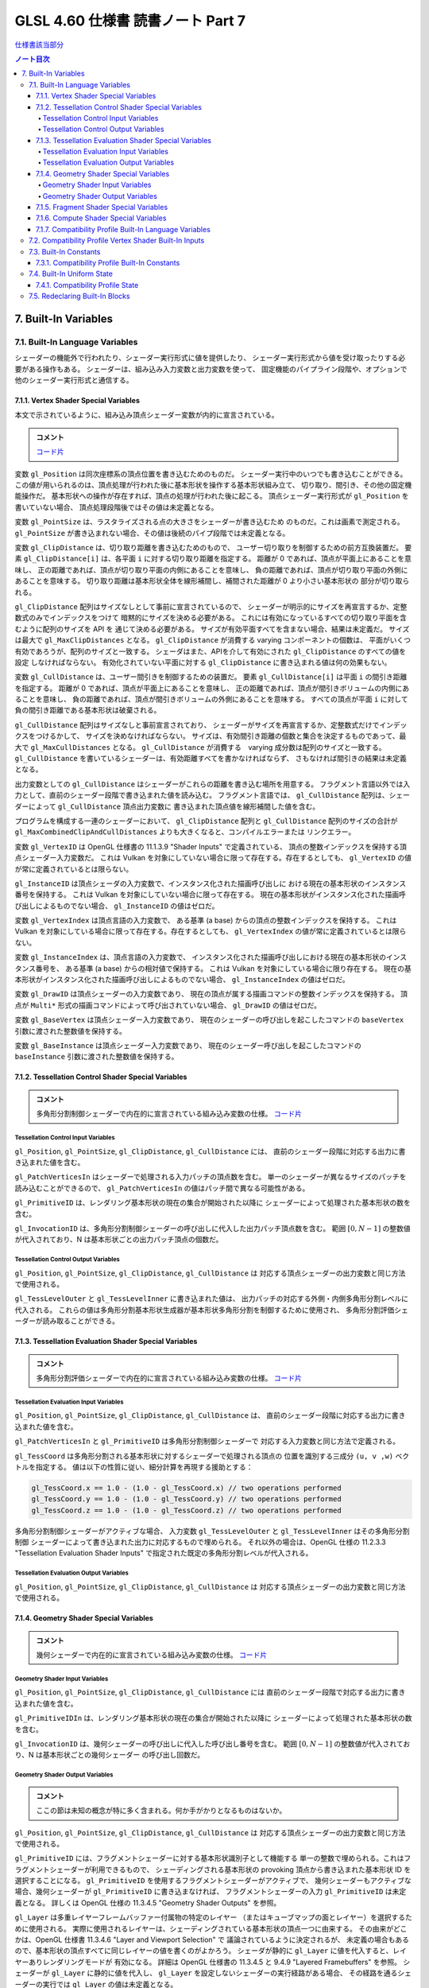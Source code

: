 ======================================================================
GLSL 4.60 仕様書 読書ノート Part 7
======================================================================

`仕様書該当部分 <https://www.khronos.org/registry/OpenGL/specs/gl/GLSLangSpec.4.60.html#built-in-variables>`__

.. contents:: ノート目次

7. Built-In Variables
======================================================================

7.1. Built-In Language Variables
----------------------------------------------------------------------

シェーダーの機能外で行われたり、シェーダー実行形式に値を提供したり、
シェーダー実行形式から値を受け取ったりする必要がある操作もある。
シェーダーは、組み込み入力変数と出力変数を使って、
固定機能のパイプライン段階や、オプションで他のシェーダー実行形式と通信する。

7.1.1. Vertex Shader Special Variables
~~~~~~~~~~~~~~~~~~~~~~~~~~~~~~~~~~~~~~~~~~~~~~~~~~~~~~~~~~~~~~~~~~~~~~

本文で示されているように、組み込み頂点シェーダー変数が内的に宣言されている。

.. admonition:: コメント

   `コード片 <https://www.khronos.org/registry/OpenGL/specs/gl/GLSLangSpec.4.60.html#vertex-shader-special-variables>`__

変数 ``gl_Position`` は同次座標系の頂点位置を書き込むためのものだ。
シェーダー実行中のいつでも書き込むことができる。
この値が用いられるのは、頂点処理が行われた後に基本形状を操作する基本形状組み立て、
切り取り、間引き、その他の固定機能操作だ。
基本形状への操作が存在すれば、頂点の処理が行われた後に起こる。
頂点シェーダー実行形式が ``gl_Position`` を書いていない場合、
頂点処理段階後ではその値は未定義となる。

変数 ``gl_PointSize`` は、ラスタライズされる点の大きさをシェーダーが書き込むため
のものだ。これは画素で測定される。
``gl_PointSize`` が書き込まれない場合、その値は後続のパイプ段階では未定義となる。

変数 ``gl_ClipDistance`` は、切り取り距離を書き込むためのもので、
ユーザー切り取りを制御するための前方互換装置だ。
要素 ``gl_ClipDistance[i]`` は、各平面 ``i`` に対する切り取り距離を指定する。
距離が 0 であれば、頂点が平面上にあることを意味し、
正の距離であれば、頂点が切り取り平面の内側にあることを意味し、
負の距離であれば、頂点が切り取り平面の外側にあることを意味する。
切り取り距離は基本形状全体を線形補間し、補間された距離が 0 より小さい基本形状の
部分が切り取られる。

``gl_ClipDistance`` 配列はサイズなしとして事前に宣言されているので、
シェーダーが明示的にサイズを再宣言するか、定整数式のみでインデックスをつけて
暗黙的にサイズを決める必要がある。
これには有効になっているすべての切り取り平面を含むように配列のサイズを API を
通じて決める必要がある。
サイズが有効平面すべてを含まない場合、結果は未定義だ。
サイズは最大で ``gl_MaxClipDistances`` となる。
``gl_ClipDistance`` が消費する varying コンポーネントの個数は、
平面がいくつ有効であろうが、配列のサイズと一致する。
シェーダはまた、APIを介して有効にされた ``gl_ClipDistance`` のすべての値を設定
しなければならない。
有効化されていない平面に対する ``gl_ClipDistance`` に書き込まれる値は何の効果もない。

変数 ``gl_CullDistance`` は、ユーザー間引きを制御するための装置だ。
要素 ``gl_CullDistance[i]`` は平面 ``i`` の間引き距離を指定する。
距離が 0 であれば、頂点が平面上にあることを意味し、
正の距離であれば、頂点が間引きボリュームの内側にあることを意味し、
負の距離であれば、頂点が間引きボリュームの外側にあることを意味する。
すべての頂点が平面 ``i`` に対して負の間引き距離である基本形状は破棄される。

``gl_CullDistance`` 配列はサイズなしと事前宣言されており、
シェーダーがサイズを再宣言するか、定整数式だけでインデックスをつけるかして、
サイズを決めなければならない。
サイズは、有効間引き距離の個数と集合を決定するものであって、最大で
``gl_MaxCullDistances`` となる。
``gl_CullDistance`` が消費する　varying 成分数は配列のサイズと一致する。
``gl_CullDistance`` を書いているシェーダーは、有効距離すべてを書かなければならず、
さもなければ間引きの結果は未定義となる。

出力変数としての ``gl_CullDistance`` はシェーダーがこれらの距離を書き込む場所を用意する。
フラグメント言語以外では入力として、直前のシェーダー段階で書き込まれた値を読み込む。
フラグメント言語では、
``gl_CullDistance`` 配列は、シェーダーによって ``gl_CullDistance`` 頂点出力変数に
書き込まれた頂点値を線形補間した値を含む。

プログラムを構成する一連のシェーダーにおいて、
``gl_ClipDistance`` 配列と ``gl_CullDistance`` 配列のサイズの合計が
``gl_MaxCombinedClipAndCullDistances`` よりも大きくなると、コンパイルエラーまたは
リンクエラー。

変数 ``gl_VertexID`` は OpenGL 仕様書の 11.1.3.9 "Shader Inputs" で定義されている、
頂点の整数インデックスを保持する頂点シェーダー入力変数だ。
これは Vulkan を対象にしていない場合に限って存在する。存在するとしても、
``gl_VertexID`` の値が常に定義されているとは限らない。

``gl_InstanceID`` は頂点シェーダの入力変数で、インスタンス化された描画呼び出しに
おける現在の基本形状のインスタンス番号を保持する。
これは Vulkan を対象にしていない場合に限って存在する。
現在の基本形状がインスタンス化された描画呼び出しによるものでない場合、
``gl_InstanceID`` の値はゼロだ。

変数 ``gl_VertexIndex`` は頂点言語の入力変数で、
ある基準 (a base) からの頂点の整数インデックスを保持する。
これは Vulkan を対象にしている場合に限って存在する。存在するとしても、
``gl_VertexIndex`` の値が常に定義されているとは限らない。

変数 ``gl_InstanceIndex`` は、頂点言語の入力変数で、
インスタンス化された描画呼び出しにおける現在の基本形状のインスタンス番号を、
ある基準 (a base) からの相対値で保持する。
これは Vulkan を対象にしている場合に限り存在する。
現在の基本形状がインスタンス化された描画呼び出しによるものでない場合、
``gl_InstanceIndex`` の値はゼロだ。

変数 ``gl_DrawID`` は頂点シェーダーの入力変数であり、
現在の頂点が属する描画コマンドの整数インデックスを保持する。
頂点が ``Multi*`` 形式の描画コマンドによって呼び出されていない場合、
``gl_DrawID`` の値はゼロだ。

変数 ``gl_BaseVertex`` は頂点シェーダー入力変数であり、
現在のシェーダーの呼び出しを起こしたコマンドの
``baseVertex`` 引数に渡された整数値を保持する。

変数 ``gl_BaseInstance`` は頂点シェーダー入力変数であり、
現在のシェーダー呼び出しを起こしたコマンドの
``baseInstance`` 引数に渡された整数値を保持する。

7.1.2. Tessellation Control Shader Special Variables
~~~~~~~~~~~~~~~~~~~~~~~~~~~~~~~~~~~~~~~~~~~~~~~~~~~~~~~~~~~~~~~~~~~~~~

.. admonition:: コメント

   多角形分割制御シェーダーで内在的に宣言されている組み込み変数の仕様。
   `コード片 <https://www.khronos.org/registry/OpenGL/specs/gl/GLSLangSpec.4.60.html##tessellation-control-shader-special-variables>`__

Tessellation Control Input Variables
^^^^^^^^^^^^^^^^^^^^^^^^^^^^^^^^^^^^^^^^^^^^^^^^^^^^^^^^^^^^^^^^^^^^^^^^^^^^^^^^^

``gl_Position``, ``gl_PointSize``, ``gl_ClipDistance``, ``gl_CullDistance`` には、
直前のシェーダー段階に対応する出力に書き込まれた値を含む。

``gl_PatchVerticesIn`` はシェーダーで処理される入力パッチの頂点数を含む。
単一のシェーダーが異なるサイズのパッチを読み込むことができるので、
``gl_PatchVerticesIn`` の値はパッチ間で異なる可能性がある。

``gl_PrimitiveID`` は、レンダリング基本形状の現在の集合が開始された以降に
シェーダーによって処理された基本形状の数を含む。

``gl_InvocationID`` は、多角形分割制御シェーダーの呼び出しに代入した出力パッチ頂点数を含む。
範囲 :math:`{[0, N-1]}` の整数値が代入されており、N は基本形状ごとの出力パッチ頂点の個数だ。

Tessellation Control Output Variables
^^^^^^^^^^^^^^^^^^^^^^^^^^^^^^^^^^^^^^^^^^^^^^^^^^^^^^^^^^^^^^^^^^^^^^^^^^^^^^^^^

``gl_Position``, ``gl_PointSize``, ``gl_ClipDistance``, ``gl_CullDistance`` は
対応する頂点シェーダーの出力変数と同じ方法で使用される。

``gl_TessLevelOuter`` と ``gl_TessLevelInner`` に書き込まれた値は、
出力パッチの対応する外側・内側多角形分割レベルに代入される。
これらの値は多角形分割基本形状生成器が基本形状多角形分割を制御するために使用され、
多角形分割評価シェーダーが読み取ることができる。

7.1.3. Tessellation Evaluation Shader Special Variables
~~~~~~~~~~~~~~~~~~~~~~~~~~~~~~~~~~~~~~~~~~~~~~~~~~~~~~~~~~~~~~~~~~~~~~

.. admonition:: コメント

   多角形分割評価シェーダーで内在的に宣言されている組み込み変数の仕様。
   `コード片 <https://www.khronos.org/registry/OpenGL/specs/gl/GLSLangSpec.4.60.html#tessellation-evaluation-shader-special-variables>`__

Tessellation Evaluation Input Variables
^^^^^^^^^^^^^^^^^^^^^^^^^^^^^^^^^^^^^^^^^^^^^^^^^^^^^^^^^^^^^^^^^^^^^^

``gl_Position``, ``gl_PointSize``, ``gl_ClipDistance``, ``gl_CullDistance`` は、
直前のシェーダー段階に対応する出力に書き込まれた値を含む。

``gl_PatchVerticesIn`` と ``gl_PrimitiveID`` は多角形分割制御シェーダーで
対応する入力変数と同じ方法で定義される。

``gl_TessCoord`` は多角形分割される基本形状に対するシェーダーで処理される頂点の
位置を識別する三成分 ``(u, v ,w)`` ベクトルを指定する。
値は以下の性質に従い、細分計算を再現する援助とする：

.. code:: glsl

   gl_TessCoord.x == 1.0 - (1.0 - gl_TessCoord.x) // two operations performed
   gl_TessCoord.y == 1.0 - (1.0 - gl_TessCoord.y) // two operations performed
   gl_TessCoord.z == 1.0 - (1.0 - gl_TessCoord.z) // two operations performed

多角形分割制御シェーダーがアクティブな場合、
入力変数 ``gl_TessLevelOuter`` と ``gl_TessLevelInner`` はその多角形分割制御
シェーダーによって書き込まれた出力に対応するもので埋められる。
それ以外の場合は、OpenGL 仕様の 11.2.3.3 "Tessellation Evaluation Shader Inputs"
で指定された既定の多角形分割レベルが代入される。

Tessellation Evaluation Output Variables
^^^^^^^^^^^^^^^^^^^^^^^^^^^^^^^^^^^^^^^^^^^^^^^^^^^^^^^^^^^^^^^^^^^^^^^^^^^^^^^^^

``gl_Position``, ``gl_PointSize``, ``gl_ClipDistance``, ``gl_CullDistance`` は
対応する頂点シェーダーの出力変数と同じ方法で使用される。

7.1.4. Geometry Shader Special Variables
~~~~~~~~~~~~~~~~~~~~~~~~~~~~~~~~~~~~~~~~~~~~~~~~~~~~~~~~~~~~~~~~~~~~~~

.. admonition:: コメント

   幾何シェーダーで内在的に宣言されている組み込み変数の仕様。
   `コード片 <https://www.khronos.org/registry/OpenGL/specs/gl/GLSLangSpec.4.60.html#geometry-shader-special-variables>`__

Geometry Shader Input Variables
^^^^^^^^^^^^^^^^^^^^^^^^^^^^^^^^^^^^^^^^^^^^^^^^^^^^^^^^^^^^^^^^^^^^^^^^^^^^^^^^^

``gl_Position``, ``gl_PointSize``, ``gl_ClipDistance``, ``gl_CullDistance`` には
直前のシェーダー段階で対応する出力に書き込まれた値を含む。

``gl_PrimitiveIDIn`` は、レンダリング基本形状の現在の集合が開始された以降に
シェーダーによって処理された基本形状の数を含む。

``gl_InvocationID`` は、幾何シェーダーの呼び出しに代入した呼び出し番号を含む。
範囲 :math:`{[0, N-1]}` の整数値が代入されており、N は基本形状ごとの幾何シェーダー
の呼び出し回数だ。

Geometry Shader Output Variables
^^^^^^^^^^^^^^^^^^^^^^^^^^^^^^^^^^^^^^^^^^^^^^^^^^^^^^^^^^^^^^^^^^^^^^^^^^^^^^^^^

.. admonition:: コメント

   ここの節は未知の概念が特に多く含まれる。何か手がかりとなるものはないか。

``gl_Position``, ``gl_PointSize``, ``gl_ClipDistance``, ``gl_CullDistance`` は
対応する頂点シェーダーの出力変数と同じ方法で使用される。

``gl_PrimitiveID`` には、フラグメントシェーダーに対する基本形状識別子として機能する
単一の整数で埋められる。これはフラグメントシェーダーが利用できるもので、
シェーディングされる基本形状の provoking 頂点から書き込まれた基本形状 ID を
選択することになる。
``gl_PrimitiveID`` を使用するフラグメントシェーダーがアクティブで、
幾何シェーダーもアクティブな場合、幾何シェーダーが ``gl_PrimitiveID`` に書き込まなければ、
フラグメントシェーダーの入力 ``gl_PrimitiveID`` は未定義となる。
詳しくは OpenGL 仕様の 11.3.4.5 "Geometry Shader Outputs" を参照。

``gl_Layer`` は多重レイヤーフレームバッファー付属物の特定のレイヤー
（またはキューブマップの面とレイヤー）を選択するために使用される。
実際に使用されるレイヤーは、シェーディングされている基本形状の頂点一つに由来する。
その由来がどこかは、OpenGL 仕様書 11.3.4.6 "Layer and Viewport Selection" で
議論されているように決定されるが、
未定義の場合もあるので、基本形状の頂点すべてに同じレイヤーの値を書くのがよかろう。
シェーダが静的に ``gl_Layer`` に値を代入すると、レイヤーありレンダリングモードが
有効になる。
詳細は OpenGL 仕様書の 11.3.4.5 と 9.4.9 "Layered Framebuffers" を参照。
シェーダーが ``gl_Layer`` に静的に値を代入し、
``gl_Layer`` を設定しないシェーダーの実行経路がある場合、
その経路を通るシェーダーの実行では ``gl_Layer`` の値は未定義となる。

出力変数 ``gl_Layer`` は、キューブマップテクスチャーの配列で使用される場合、
特別な値をとる。
レイヤーを参照するばかりではなく、キューブマップの面とレイヤーを選択するために
使用される。
``gl_Layer`` に値 ``layer * 6 + face`` を設定すると、
レンダリングは ``layer`` レイヤーで定義された立方体の面に行われる。
面値は OpenGL 仕様書 9.4.9 表 9.3 に定義されている：

.. csv-table::
   :delim: @
   :header: Face Value, Resulting Target

   0 @ ``TEXTURE_CUBE_MAP_POSITIVE_X``
   1 @ ``TEXTURE_CUBE_MAP_NEGATIVE_X``
   2 @ ``TEXTURE_CUBE_MAP_POSITIVE_Y``
   3 @ ``TEXTURE_CUBE_MAP_NEGATIVE_Y``
   4 @ ``TEXTURE_CUBE_MAP_POSITIVE_Z``
   5 @ ``TEXTURE_CUBE_MAP_NEGATIVE_Z``

例えば、キューブマップ配列の第 5 層に位置する正の ``y`` のキューブマップ面に
レンダリングするには、
``gl_Layer`` を ``5 * 6 + 2`` に設定する。

出力変数 ``gl_ViewportIndex`` は、幾何シェーダーが出力する次回基本形状が描画されるべき
ビューポートのインデックスを提供する。
幾何シェーダーが生成する基本形状は ``gl_ViewportIndex`` の値によって
選択されたビューポート変換と鋏矩形を使用して、
ビューポート変換と鋏テストを行う。
使用されるビューポートインデックスは、シェーディングされる基本形状の頂点の一つに
由来する。
しかし、ビューポートインデックスがどの頂点から来ているかは実装依存であるので、
基本形状の頂点すべてに同じビューポートインデックスを使用するのが得策だ。
幾何シェーダーが ``gl_ViewportIndex`` に値を代入していない場合、
ビューポート変換と鋏矩形 0 が使用される。
幾何シェーダーが ``gl_ViewportIndex`` に値を静的代入し、
シェーダーの中に ``gl_ViewportIndex`` に値を代入しない実行経路がある場合、
そこを通るシェーダーの実行時には ``gl_ViewportIndex`` の値は未定義となる。
詳細については OpenGL 仕様書の 11.3.4.6 "Layer and Viewport Selection" を参照。

7.1.5. Fragment Shader Special Variables
~~~~~~~~~~~~~~~~~~~~~~~~~~~~~~~~~~~~~~~~~~~~~~~~~~~~~~~~~~~~~~~~~~~~~~

.. admonition:: コメント

   フラグメントシェーダーで内在的に宣言されている組み込み変数の仕様。
   `コード片 <https://www.khronos.org/registry/OpenGL/specs/gl/GLSLangSpec.4.60.html#>`__

フラグメントシェーダー実行形式の出力は、API パイプラインの後段にある固定機能演算
によって処理される。

フラグメントに対する固定機能で計算された奥行きは ``gl_FragCoord.z`` を読み取ること
で得られる可能性がある。

``gl_FragDepth`` に書き込むと、処理中のフラグメントの奥行き値が確定する。
奥行きバッファリングが有効で、どのシェーダーも ``gl_FragDepth`` を書き込まない場合は、
奥行きの固定関数値がフラグメントの奥行き値として使用される。
シェーダーが ``gl_FragDepth`` に値を静的代入し、シェーダーの中に
``gl_FragDepth`` を設定しない実行経路がある場合、その経路を通るシェーダーの実行では、
フラグメントの奥行きの値が未定義になる可能性がある。
つまり、リンクされたフラグメントシェーダーの集合が
``gl_FragDepth`` への書き込みを静的に含む場合は、常にそれを書き込む責任がある。

シェーダーが ``discard`` キーワードを実行した場合、フラグメントは廃棄され、
ユーザー定義フラグメント出力、
``gl_FragDepth``, ``gl_SampleMask`` の値は意味がなくなる。

変数 ``gl_FragCoord`` はフラグメントシェーダー内からの入力変数として利用でき、
フラグメントのウィンドウ相対座標 ``(x、y、z、1/w)`` の値を保持する。
多重サンプリングの場合、この値は画素内の任意の位置、またはフラグメント標本の
一つたり得る。
``centroid`` を使用しても、この値は現在の基本形状の内部に制限されない。
この値は頂点処理後の基本形状を補間してフラグメントを生成する固定機能の結果だ。
``z`` 成分はどのシェーダーも ``gl_FragDepth`` への書き込みを含んでいない場合に、
フラグメントの奥行きに使用されるであろう値だ。
これは、シェーダーが条件付きで ``gl_FragDepth`` を計算するが、
そうでなければ固定機能のフラグメントの奥行きを求める場合のばらつきに役立つ。

フラグメントシェーダーは入力組み込み変数 ``gl_FrontFacing`` にアクセスでき、
その値はフラグメントが正面基本形状に属していれば真となる。
使い方としては、頂点シェーダーや幾何シェーダーで計算された二つの色のうちの
一つを選択することで、両面照光を模倣することができる。

``gl_PointCoord`` の値は点スプライトが有効な場合、点基本形状の中で現在のフラグメントが
どの位置にあるかを示す二次元座標だ。
これらの値は、点全体で 0.0 から 1.0 の範囲にある。
現在の基本形状が点でない場合や、点スプライトが有効でない場合は
``gl_PointCoord`` から読み取られる値は未定義だ。

入力配列 ``gl_SampleMaskIn[]`` と出力配列 ``gl_SampleMask[]`` の両方について、
マスク M の、ここでは ``gl_SampleMaskIn[M]`` または ``gl_SampleMask[M]`` のビット
B は標本 ``32 * M + B`` に対応する。これらの配列は
``ceil(s / 32)`` 個の要素を持つ。
ここで ``s`` は実装でサポートされている色標本の最大数だ。

入力変数 ``gl_SampleMaskIn`` は、多重標本ラスタライズ時にフラグメントを生成する
基本形状が被覆する標本の集合を示す。

出力配列 ``gl_SampleMask[]`` は、処理中のフラグメントの標本マスクを設定する。
現在のフラグメントに対する被覆範囲は、被覆範囲マスクと出力の
``gl_SampleMask`` の論理積になる。
この配列は、フラグメントシェーダーの中で、
最大標本数で決まる実装依存の最大標本マスク（32 ビット要素の配列として）よりも
大きくならないようにサイズを暗黙的または明示的に決めなければならない。
フラグメントシェーダーが ``gl_SampleMask`` に値を静的代入する場合、
値の代入に失敗するどのようなフラグメントシェーダー呼び出しのどのような配列要素に
ついても標本マスクは未定義となる。
シェーダーが ``gl_SampleMask`` に値を静的代入していない場合、
標本マスクはフラグメントの処理に影響を与えない。

入力変数 ``gl_SampleID`` には現在処理されている標本の標本番号が入る。
この変数は 0 から ``gl_NumSamples - 1`` の範囲にある。ここで
``gl_NumSamples`` はフレームバッファー内の標本の総数であり、
非多重標本フレームバッファーにレンダリングする場合は 1 だ。
フラグメントシェーダーでのこの変数の静的使用は、シェーダー全体が標本ごとに評価
されるようになる。

入力変数 ``gl_SamplePosition`` は、多重標本描画バッファー内の現在の標本の位置を含む。
``gl_SamplePosition`` の ``x`` および ``y`` 成分には、
現在の標本の部分画素座標が含まれており、0.0 から 1.0 の範囲の値を持つ。
フラグメントシェーダーでのこの変数の静的使用は、シェーダー全体が標本ごとに評価
されるようになる。

値 ``gl_HelperInvocation`` はフラグメントシェーダーの呼び出しがヘルパー呼び出し
とみなされる場合は真、そうでない場合は偽になる。
ヘルパー呼び出しとは、非ヘルパーのフラグメントシェーダー呼び出しで使用するための
微分係数を評価する目的でのみ作成されたフラグメントシェーダー呼び出しだ。
このような微分係数は、組み込み関数 ``texture()`` で暗黙的に計算され
(:ref:`8.9. Texture Functions`)、
例えば ``dFdx()`` や ``dFdy()`` など、
:ref:`8.14.1. Derivative Functions` の導関数で明示的に計算される。

フラグメントシェーダーヘルパーの呼び出しは、非ヘルパーの呼び出しと同じシェーダー
コードを実行するが、
フレームバッファーや他のシェーダーにアクセス可能なメモリーを修正する副作用はない。
特に：

* ヘルパー呼び出しに対応するフラグメントは、シェーダーの実行が完了すると、
  フレームバッファーを更新することなく破棄される。
* ヘルパー呼び出しによって実行される画像およびバッファー変数への格納は、
  裏方の画像またはバッファーのメモリーに影響を与えない。
* ヘルパーの呼び出しによって実行される、画像、バッファー、不可分カウンター変数への
  不可分操作は、裏方の画像、バッファーメモリに影響を与えない。
  このような不可分操作によって返される値は未定義だ。

ヘルパー呼び出しは、レンダリングされている基本形状によって被覆されていない画素に
対して生成されることがある。
``centroid`` 修飾されたフラグメントシェーダーの入力は、通常、画素と基本形状の
交点で採取される必要があるが、画素と基本形状の間には交点がないため、このような
画素ではその要求は無視される。

ヘルパー呼び出しは、フラグメントが早期フラグメントテスト（修飾子 ``early_fragment_tests`` を使用）
によって殺されたときにレンダリングされる基本形状が被覆するフラグメントに対して
生成されるかもしれないし、フラグメントシェーダーを実行しても他のフラグメントシェーダー
呼び出しのための導関数の計算を支援する以外の効果がないことを実装が判断できる場合
にも生成される。

基本形状の任意の集合を処理するときに生成されるヘルパー呼び出しの集合は実装依存だ。

``gl_ClipDistance`` は、シェーダーが ``gl_ClipDistance`` 出力変数に書き込む
頂点パイプラインの値を線形補間した値を含む。
この配列の中で切り取りが有効になっている要素しか定義された値を持たないことになる。

入力変数 ``gl_PrimitiveID`` には、幾何シェーダーが存在する場合は、
``gl_PrimitiveID`` 幾何シェーダー出力に書き込まれた値が入る。
それ以外の場合は、レンダリング基本形状の現在の集合が開始されてから、
シェーダーによって処理された基本形状の個数で埋められる。

入力変数 ``gl_Layer`` には、幾何シェーダーが存在する場合は、
``gl_Layer`` 幾何シェーダー出力に書き込まれた値が入る。
幾何段階が値を ``gl_Layer`` に動的代入しない場合、
フラグメント段階での ``gl_Layer`` の値は未定義となる。
幾何段階が ``gl_Layer`` に静的代入を行わない場合、
フラグメント段階の入力値は 0 になる。
そうでなければ、フラグメント段階は、幾何段階が書き込んだ値と同じ値を、
その値が範囲外であったとしても読み込む。
フラグメントシェーダーが ``gl_Layer`` への静的アクセスを含む場合、
それはフラグメント段階への入力の最大数に対する実装定義の限界に加味される。

入力変数 ``gl_ViewportIndex`` には、幾何シェーダーが存在する場合には、
幾何段階の出力変数 ``gl_ViewportIndex`` に書き込まれた値が入る。
幾何段階で ``gl_ViewportIndex`` に値を動的代入しない場合は、
フラグメントシェーダーでの ``gl_ViewportIndex`` の値は未定義となる。
幾何段階が ``gl_ViewportIndex`` に静的代入を行わない場合、
フラグメント段階は 0 を読み取る。
そうでなければ、たとえその値が範囲外であったとしても、
フラグメント段階は幾何段階が書き込んだのと同じ値を読み取る。
フラグメントシェーダーが ``gl_ViewportIndex`` への静的アクセスを含む場合、
それはフラグメント段階への入力の最大数に対する実装定義の限界に加味される。

7.1.6. Compute Shader Special Variables
~~~~~~~~~~~~~~~~~~~~~~~~~~~~~~~~~~~~~~~~~~~~~~~~~~~~~~~~~~~~~~~~~~~~~~

.. admonition:: コメント

   計算シェーダーで宣言されている組み込み変数の仕様。
   `コード片 <https://www.khronos.org/registry/OpenGL/specs/gl/GLSLangSpec.4.60.html#compute-shader-special-variables>`__

組み込み変数 ``gl_NumWorkGroups`` とは計算シェーダー入力変数であって、
計算シェーダーを実行する dispatch の各次元の作業グループ数を含むものだ。
その内容は DispatchCompute API エントリーポイントに渡された
``num_groups_x``, ``num_groups_y``, ``num_groups_z`` の各引数が指定する値に等しい。

組み込み定数 ``gl_WorkGroupSize`` は、シェーダーの作業グループサイズを含む計算
シェーダー定数だ。
X, Y, Z 次元における作業グループのサイズは ``x``, ``y``, ``z`` の各成分に格納される。
``gl_WorkGroupSize`` の定数値は、現在のシェーダーに必要な
``local_size_x``, ``local_size_y``, ``local_size_z`` レイアウト修飾子で指定された
ものと一致する。
作業グループ内で共有できるメモリーの配列のサイズを決めるのに使用できるようにする
ためにこれは定数だ。
固定の作業グープサイズを宣言していないシェーダーで、
あるいはそのシェーダーが固定の作業グループサイズを宣言する前に、
``local_size_x``, ``local_size_y``, ``local_size_z`` を使って
``gl_WorkGroupSize`` を使用するとコンパイルエラーとなる。

組み込み変数 ``gl_WorkGroupID`` は、現在の呼び出しが実行されている
作業グループの三次元インデックスを含む計算シェーダーの入力変数だ。
取り得る値は ``DispatchCompute`` に渡された引数の範囲、
すなわち ``(0, 0, 0)`` から
``(gl_NumWorkGroups.x - 1, gl_NumWorkGroups.y - 1, gl_NumWorkGroups.z - 1)``
までだ。

組み込み変数 ``gl_LocalInvocationID`` は、
作業グループ内の現在の作業項目の三次元インデックスを含む計算シェーダーの入力変数だ。
この変数の取り得る値は、作業グループのサイズの範囲、
すなわち ``(0, 0, 0)`` から
``(gl_WorkGroupSize.x - 1, gl_WorkGroupSize.y - 1, gl_WorkGroupSize.z - 1)``
までだ。
``gl_LocalInvocationID`` の使用は、
``local_size_x``, ``local_size_y``, ``local_size_z`` の宣言の前に許される。

組み込み変数 ``gl_GlobalInvocationID`` は、
現在の作業項目の大域インデックスを含む計算シェーダーの入力変数だ。
この値は、現在の ``DispatchCompute`` 呼び出しによって開始されたすべての作業
グループにわたる他のすべての呼び出しからこの呼び出しを一意に識別する。
これは次のように計算される：

.. code:: glsl

   gl_GlobalInvocationID =
       gl_WorkGroupID * gl_WorkGroupSize + gl_LocalInvocationID;

組み込み変数 ``gl_LocalInvocationIndex`` は ``gl_LocalInvocationID`` の
一次元表現を含む計算シェーダーの入力変数だ。これは次のように計算される：

.. code:: glsl

   gl_LocalInvocationIndex =
       gl_LocalInvocationID.z * gl_WorkGroupSize.x * gl_WorkGroupSize.y +
       gl_LocalInvocationID.y * gl_WorkGroupSize.x +
       gl_LocalInvocationID.x;

``gl_LocalInvocationIndex`` の使用は、
``local_size_x``, ``local_size_y``, ``local_size_z`` を宣言する前に許される。

7.1.7. Compatibility Profile Built-In Language Variables
~~~~~~~~~~~~~~~~~~~~~~~~~~~~~~~~~~~~~~~~~~~~~~~~~~~~~~~~~~~~~~~~~~~~~~

互換性プロファイルを使用する場合、GL は頂点およびフラグメントのプログラム可能
パイプライン段階に固定機能の動作を供給することができる。
例えば、固定機能の頂点段階とプログラム可能なフラグメント段階を混在させることができる。

後続のプログラム可能シェーダ段階や固定機能のフラグメント段階の入力を指定するために、
次の組み込み頂点、多角形分割制御、多角形分割評価、幾何出力変数が利用可能だ。
特定の変数は、対応するフラグメントシェーダーまたは固定パイプラインのいずれかの機能が
その変数またはその変数から派生した状態を使用する場合、書き込まれるべきだ。
それ以外の場合、動作は未定義だ
これらの言語では、出力 ``gl_PerVertex`` ブロックに以下のメンバーが追加されている：

.. code:: glsl

   out gl_PerVertex { // part of the gl_PerVertex block described in 7.1
       // in addition to other gl_PerVertex members...
       vec4  gl_ClipVertex;
       vec4  gl_FrontColor;
       vec4  gl_BackColor;
       vec4  gl_FrontSecondaryColor;
       vec4  gl_BackSecondaryColor;
       vec4  gl_TexCoord[];
       float gl_FogFragCoord;
   };

出力変数 ``gl_ClipVertex`` は、頂点シェーダーと幾何シェーダーが、
ユーザー切り取り平面で使用する座標を書き込む場所を与える。
``gl_ClipDistance`` への書き込みは、ユーザー切り取りのための好ましい方法だ。
プログラムを構成する一連のシェーダーが ``gl_ClipVertex`` と
``gl_ClipDistance`` または ``gl_CullDistance`` の両方を静的に読み書きすることは、
コンパイルエラーまたはリンクエラーとなる。
``gl_ClipVertex`` も ``gl_ClipDistance`` も書き込まれていない場合、それらの値は
未定義であり、ユーザー切り取り平面に対するいかなる切り取りも未定義となる。

前にコアプロファイルについて説明したのと同様に、
``gl_PerVertex`` ブロックをシェーダーで再宣言して、これらの追加メンバーを明示的に
含めることができる。例えば：

.. code:: glsl

   out gl_PerVertex {
       vec4 gl_Position;    // will use gl_Position
       vec4 gl_FrontColor;  // will consume gl_color in the fragment shader
       vec4 gl_BackColor;
       vec4 gl_TexCoord[3]; // 3 elements of gl_TexCoord will be used
   }; // no other aspects of the fixed interface will be used

ユーザーは切り取り頂点とユーザー切り取り平面が同じ座標空間で定義されていることを
間違いなくする必要がある。ユーザー切り取り平面は線形変換のもとでしか適切に動作しない。
非線形変換のもとで何が起こるかは未定義である。

出力変数 ``gl_FrontColor``, ``gl_FrontSecondaryColor``, ``gl_BackColor``,
``gl_BackSecondaryColor`` は、処理される頂点を含む基本形状の正面と背面の一次色と
二次色を代入する。出力変数 ``gl_TexCoord`` は処理される頂点のテクスチャー座標を
代入する。

``gl_FogFragCoord`` の場合、OpenGL 仕様の互換性プロファイルの 16.4 "Fog" の
"c" 値として、固定機能パイプラインで使用されるので、
書き込まれた値が使用される。
例えば、カメラ空間におけるフラグメントの ``z`` 座標を "c" としたい場合、
それが頂点シェーダーの実行形式が ``gl_FogFragCoord`` に書き込むべき値だ。

すべての配列と同様に、
``gl_TexCoord`` の添字に使用されるインデックスは、定整数式であるか、
またはこの配列がシェーダーによってサイズと一緒に再宣言されなければならない。
このサイズは最大 ``gl_MaxTextureCoords`` にすることができる。
0 に近いインデックスを使用すると、実装が様々な (varying) 資源を保存するのに
役立つかもしれない。
``gl_TexCoord`` の再宣言は、例えば、大域スコープで行うこともできる：

.. code:: glsl

   in vec4 gl_TexCoord[3];
   out vec4 gl_TexCoord[4];

なお、この処理は ``gl_TexCoord[]`` の特殊な場合であり、ブロックのメンバーを再宣言
するための一般的な方法ではない。
``gl_TexCoord[]`` を大域スコープで再宣言すると、対応する組み込みブロックの再宣言
がある場合にはコンパイルエラーとなる。
シェーダー内では一つの形式の再宣言しか認められない
（それゆえ、ブロックの再宣言はそれを使用するすべてのシェーダーに亘って一致
しなければならないため、段階内でも同様だ）。

多角形分割制御、同評価、幾何シェーダーでは、上述の直前段階の出力は、
これらの言語の入力 ``gl_PerVertex`` ブロックでも利用可能だ。

.. code:: glsl

   in gl_PerVertex { // part of the gl_PerVertex block described in 7.1
       // in addition to other gl_PerVertex members...
       vec4  gl_ClipVertex;
       vec4  gl_FrontColor;
       vec4  gl_BackColor;
       vec4  gl_FrontSecondaryColor;
       vec4  gl_BackSecondaryColor;
       vec4  gl_TexCoord[];
       float gl_FogFragCoord;
   } gl_in[];

これらは、前述の出力ブロック ``gl_PerVertex`` と同様に、
明示的なパイプラインインターフェイスを設置するために再宣言することができ、
入力の再宣言は、直前段階の出力再宣言と一致しなければならない。
ただし、インスタンス名を持つ組み込みインターフェースブロック（
``gl_in`` など）を再宣言する場合は、
再宣言にインスタンス名を含めなければならない。
組み込みインスタンス名を含まない場合や、名前を変更する場合は、
コンパイルエラーとなる。例えば、以下のようになる：

.. code:: glsl

   in gl_PerVertex {
       vec4 gl_ClipVertex;
       vec4 gl_FrontColor;
   } gl_in[]; // must be present and must be "gl_in[]"

サイズとともに宣言済み組み込みブロック配列は、サイズなしの構文で再宣言することができる。
これにより、それらのサイズは元の宣言済みサイズと等しくなる。

``gl_TexCoord[]`` の再宣言の扱いも、出力ブロックの ``gl_TexCoord[]`` の再宣言で
述べたと同じだ。

次のフラグメント入力ブロックは、互換性プロファイルを使用する場合、フラグメント
シェーダーでも使用できる：

.. code:: glsl

   in gl_PerFragment {
       in float gl_FogFragCoord;
       in vec4  gl_TexCoord[];
       in vec4  gl_Color;
       in vec4  gl_SecondaryColor;
   };

``gl_Color`` と ``gl_SecondaryColor`` の値は、フラグメントを生成する基本形状で
どの面が見えているかに基づいて、
``gl_FrontColor``, ``gl_BackColor``, ``gl_FrontSecondaryColor``,
`gl_BackSecondaryColor`` からシステムが自動的に導き出す。
頂点処理に固定機能が使われている場合は、
``gl_FogFragCoord`` は、カメラ空間におけるフラグメントの ``z`` 座標か、
OpenGL 仕様の互換性プロファイルの 16.4 "Fog" で記述されている霧座標の補間になる。
``gl_TexCoord[]`` の値は、頂点シェーダーからの補間された
``gl_TexCoord[]`` の値か、固定パイプライン基準頂点機能のテクスチャー座標だ。

フラグメントシェーダーの ``gl_TexCoord`` 配列に対するインデックスは、
上記の頂点シェーダーテキストで記述したとおりだ。

入力および出力 ``gl_PerVertex`` ブロックについて上述したように、
``gl_PerFragment`` ブロックは、別のプログラムへの明示的なインターフェイスを作成
するために再宣言することができる。
別々のプログラム間でこれらのインターフェイスを合致させる場合、
``gl_PerVertex`` 出力ブロック内のメンバーは、それらから生成された対応する
フラグメントシェーダーメンバーが ``gl_PerFragment`` 入力ブロック内に存在する場合
かつその場合に限り、宣言されなければならない。
これらの合致については、OpenGL 仕様書 7.4.1 "Shader Interface Matching" で詳しく
説明されている。
プログラム内でこれらが一致しない場合、リンクエラー。
不一致が二つのプログラム間にある場合、プログラム間で渡される値は未定義となる。
他のすべてのブロックマッチングとは異なり、
``gl_PerFragment`` 内の宣言の順番はシェーダー間で一致する必要はなく、
一致する ``gl_PerVertex`` の再宣言の宣言の順番と一致する必要もない。

互換性プロファイルを使用する場合、以下のフラグメント出力変数がフラグメント
シェーダーで使用できる：

.. code:: glsl

   out vec4 gl_FragColor;
   out vec4 gl_FragData[gl_MaxDrawBuffers];

``gl_FragColor`` に書き込むと、後続の固定機能パイプラインで使用されるフラグメント
色を指定する。
後続の固定機能がフラグメント色を消費し、フラグメントシェーダー実行形式の実行時に
``gl_FragColor`` に値を書き込まなかった場合、消費されるフラグメント色は未定義だ。

変数 ``gl_FragData`` は配列だ。
``gl_FragData[n]`` へ書き込むと、後続の固定機能パイプラインがデータ ``n`` に対して
使用するフラグメントデータを指定する。
後続の固定機能がフラグメントデータを消費し、フラグメントシェーダー実行形式の
実行がその値を書き込まない場合、消費されるフラグメントデータは未定義だ。

シェーダーが ``gl_FragColor`` に値を静的代入する場合、
``gl_FragData`` のどの要素にも値を代入してはならない。
シェーダーが ``gl_FragData`` の任意の要素に値を静的に書き込む場合、
``gl_FragColor`` に値を代入してはならない。
つまり、シェーダーは ``gl_FragColor`` と ``gl_FragData`` のどちらか一方にしか
値を代入することができない。両方に代入することはできない。
また、リンクされている複数のシェーダーも、一貫してこれらの変数をただ一つ
書かなければならない。
同様に、ユーザー宣言された出力変数が使用された（静的代入された）場合には、
組み込み変数 ``gl_FragColor`` と ``gl_FragData`` に代入してはいけない。
これらの不正な使用方法は、いずれもコンパイルエラーまたはリンクエラーとなる。

シェーダーが ``discard`` キーワードを実行した場合、フラグメントは廃棄され、
``gl_FragDepth`` と ``gl_FragColor`` の値は無意味になる。

7.2. Compatibility Profile Vertex Shader Built-In Inputs
----------------------------------------------------------------------

以下の宣言済み入力名は、互換性プロファイルを使用する際に、
頂点シェーダーから OpenGL 状態の現在の値にアクセスするために使用できる：

.. admonition:: コメント

   `コード片 <https://www.khronos.org/registry/OpenGL/specs/gl/GLSLangSpec.4.60.html#compatibility-profile-vertex-shader-built-in-inputs>`__

7.3. Built-In Constants
----------------------------------------------------------------------

以下の組み込み定数は、すべてのシェーダーで宣言されている。
実際に使用される値は実装依存だが、少なくとも示された値はなければならない：

.. admonition:: コメント

   `コード片 <https://www.khronos.org/registry/OpenGL/specs/gl/GLSLangSpec.4.60.html#built-in-constants>`__

定数 ``gl_MaxVaryingFloats`` はコアプロファイルで削除された。
代わりに ``gl_MaxVaryingComponents`` を使用する。

7.3.1. Compatibility Profile Built-In Constants
~~~~~~~~~~~~~~~~~~~~~~~~~~~~~~~~~~~~~~~~~~~~~~~~~~~~~~~~~~~~~~~~~~~~~~

.. admonition:: コメント

   `コード片 <https://www.khronos.org/registry/OpenGL/specs/gl/GLSLangSpec.4.60.html#compatibility-profile-built-in-constants>`__

7.4. Built-In Uniform State
----------------------------------------------------------------------

SPIR-V を生成する際、組み込み一様状態は利用できない。
その他、OpenGL 処理状態にアクセスするための補助として、
以下の一様変数が OpenGL Shading Language に組み込まれている：

.. admonition:: コメント

   `コード片 <https://www.khronos.org/registry/OpenGL/specs/gl/GLSLangSpec.4.60.html#built-in-uniform-state>`__

これらの変数は、フラグメント段階でのみ利用可能であることが保証されている。
他の段階では、その存在と機能は実装定義だ。

7.4.1. Compatibility Profile State
~~~~~~~~~~~~~~~~~~~~~~~~~~~~~~~~~~~~~~~~~~~~~~~~~~~~~~~~~~~~~~~~~~~~~~

これらの変数は、互換性プロファイルにしか存在しない。
計算シェーダー以外のシェーダーで使用できる。

.. admonition:: コメント

   `コード片 <https://www.khronos.org/registry/OpenGL/specs/gl/GLSLangSpec.4.60.html#compatibility-profile-state>`__

7.5. Redeclaring Built-In Blocks
----------------------------------------------------------------------

``gl_PerVertex`` ブロックをシェーダー内で再宣言することで、
固定パイプラインインターフェイスのどの部分集合を使用するかを明示的に示すことができる。
これは複数のプログラム間のインターフェイスを設定するために必要だ。
例えば、以下のようになる：

.. code:: glsl

   out gl_PerVertex {
       vec4 gl_Position;   // will use gl_Position
       float gl_PointSize; // will use gl_PointSize
       vec4 t;             // error, only gl_PerVertex members allowed
   }; // no other members of gl_PerVertex will be used

これはシェーダーが後続のパイプライン段階で使用する出力インターフェイスを設定する。
これは ``gl_PerVertex`` の組み込みメンバーの部分集合でなければならない。
このような再宣言では、不変修飾子、補間修飾子、レイアウト修飾子
``xfb_offset``, ``xfb_buffer``, ``xfb_stride`` を追加することができる。
また、サイズなし配列に対しては、配列のサイズを追加することもできる。
例えば、以下のようになる：

.. code:: glsl

   out layout(xfb_buffer = 1, xfb_stride = 16) gl_PerVertex {
       vec4 gl_Position;
       layout(xfb_offset = 0) float gl_ClipDistance[4];
   };

``location`` のような他のレイアウト修飾子は、特に明記されていない限り、
このような再宣言に追加することはできない。

組み込みインターフェイスブロックを再宣言する場合は、
組み込み宣言に含まれるメンバーを使用する前にシェーダに現れなければならず、
そうでない場合はコンパイルエラーとなる。
ブロックを二度以上再宣言したり、組み込みブロックを再宣言した後に
再宣言に含まれていない組み込みブロックのメンバーを使用することもコンパイルエラー
になる。
また、組み込みインターフェイスブロックが再宣言された場合、
ブロックの再宣言の外側で組み込み宣言のメンバーを再宣言することはできない。
同じインターフェイスに属する組み込みブロックのメンバーを使用する複数のシェーダー
が同一プログラム内でリンクされている場合、
すべてのシェーダーが同じ方法で組み込みブロックを再宣言しなければ、リンクエラーとなる
(:ref:`4.3.9. Interface Blocks`)。
また、あるプログラム内のシェーダーが特定の組み込みインターフェイスブロックを
再宣言しているにもかかわらず、
そのプログラム内の別のシェーダーがそのインターフェイスブロックを再宣言していない
にもかかわらず、
そのインターフェイスブロックのメンバーを使用している場合も、リンクエラーとなる。
組込みインターフェイスが異なるプログラムのシェーダー間に形成されている場合、
シェーダーはすべて同じ方法で（単一のプログラムについて記述されたように）
組込みブロックを再宣言しなければ、インターフェイスに沿って渡される値は未定義となる。
